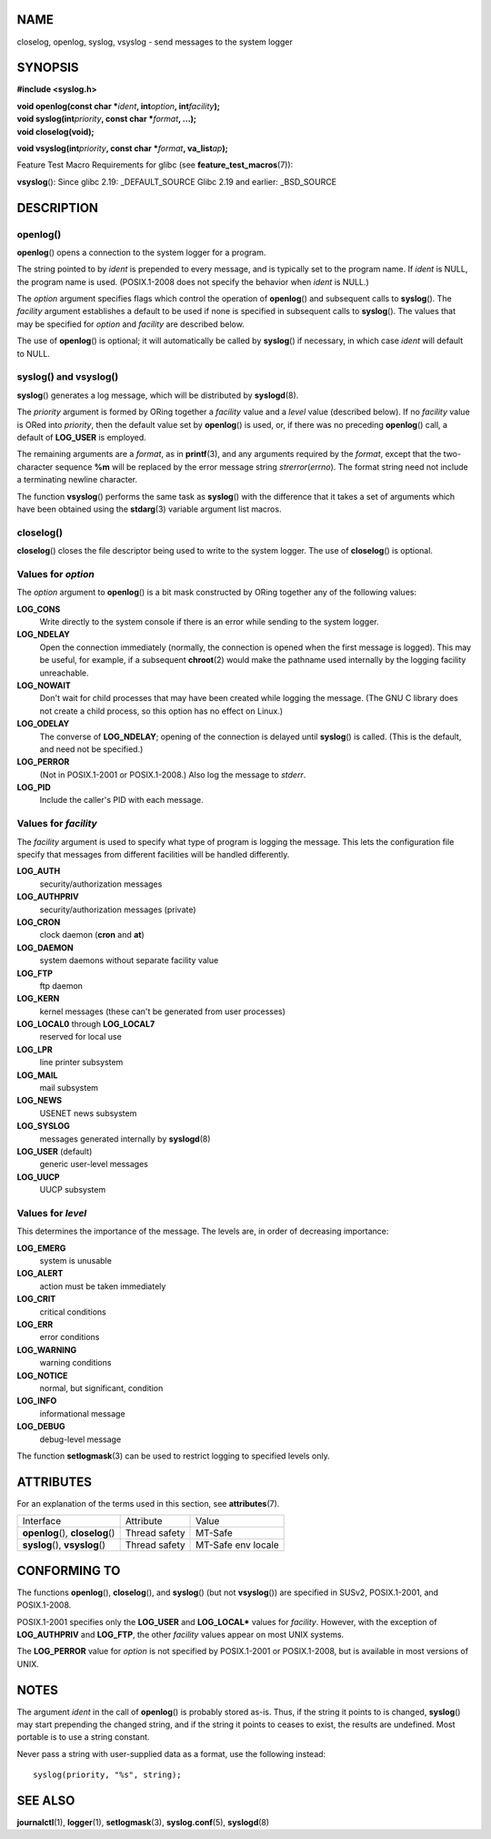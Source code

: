 NAME
====

closelog, openlog, syslog, vsyslog - send messages to the system logger

SYNOPSIS
========

**#include <syslog.h>**

| **void openlog(const char \***\ *ident*\ **, int**\ *option*\ **,
  int**\ *facility*\ **);**
| **void syslog(int**\ *priority*\ **, const char \***\ *format*\ **,
  ...);**
| **void closelog(void);**

**void vsyslog(int**\ *priority*\ **, const char \***\ *format*\ **,
va_list**\ *ap*\ **);**

Feature Test Macro Requirements for glibc (see
**feature_test_macros**\ (7)):

**vsyslog**\ (): Since glibc 2.19: \_DEFAULT_SOURCE Glibc 2.19 and
earlier: \_BSD_SOURCE

DESCRIPTION
===========

openlog()
---------

**openlog**\ () opens a connection to the system logger for a program.

The string pointed to by *ident* is prepended to every message, and is
typically set to the program name. If *ident* is NULL, the program name
is used. (POSIX.1-2008 does not specify the behavior when *ident* is
NULL.)

The *option* argument specifies flags which control the operation of
**openlog**\ () and subsequent calls to **syslog**\ (). The *facility*
argument establishes a default to be used if none is specified in
subsequent calls to **syslog**\ (). The values that may be specified for
*option* and *facility* are described below.

The use of **openlog**\ () is optional; it will automatically be called
by **syslog**\ () if necessary, in which case *ident* will default to
NULL.

syslog() and vsyslog()
----------------------

**syslog**\ () generates a log message, which will be distributed by
**syslogd**\ (8).

The *priority* argument is formed by ORing together a *facility* value
and a *level* value (described below). If no *facility* value is ORed
into *priority*, then the default value set by **openlog**\ () is used,
or, if there was no preceding **openlog**\ () call, a default of
**LOG_USER** is employed.

The remaining arguments are a *format*, as in **printf**\ (3), and any
arguments required by the *format*, except that the two-character
sequence **%m** will be replaced by the error message string
*strerror*\ (*errno*). The format string need not include a terminating
newline character.

The function **vsyslog**\ () performs the same task as **syslog**\ ()
with the difference that it takes a set of arguments which have been
obtained using the **stdarg**\ (3) variable argument list macros.

closelog()
----------

**closelog**\ () closes the file descriptor being used to write to the
system logger. The use of **closelog**\ () is optional.

Values for *option*
-------------------

The *option* argument to **openlog**\ () is a bit mask constructed by
ORing together any of the following values:

**LOG_CONS**
   Write directly to the system console if there is an error while
   sending to the system logger.

**LOG_NDELAY**
   Open the connection immediately (normally, the connection is opened
   when the first message is logged). This may be useful, for example,
   if a subsequent **chroot**\ (2) would make the pathname used
   internally by the logging facility unreachable.

**LOG_NOWAIT**
   Don't wait for child processes that may have been created while
   logging the message. (The GNU C library does not create a child
   process, so this option has no effect on Linux.)

**LOG_ODELAY**
   The converse of **LOG_NDELAY**; opening of the connection is delayed
   until **syslog**\ () is called. (This is the default, and need not be
   specified.)

**LOG_PERROR**
   (Not in POSIX.1-2001 or POSIX.1-2008.) Also log the message to
   *stderr*.

**LOG_PID**
   Include the caller's PID with each message.

Values for *facility*
---------------------

The *facility* argument is used to specify what type of program is
logging the message. This lets the configuration file specify that
messages from different facilities will be handled differently.

**LOG_AUTH**
   security/authorization messages

**LOG_AUTHPRIV**
   security/authorization messages (private)

**LOG_CRON**
   clock daemon (**cron** and **at**)

**LOG_DAEMON**
   system daemons without separate facility value

**LOG_FTP**
   ftp daemon

**LOG_KERN**
   kernel messages (these can't be generated from user processes)

**LOG_LOCAL0** through **LOG_LOCAL7**
   reserved for local use

**LOG_LPR**
   line printer subsystem

**LOG_MAIL**
   mail subsystem

**LOG_NEWS**
   USENET news subsystem

**LOG_SYSLOG**
   messages generated internally by **syslogd**\ (8)

**LOG_USER** (default)
   generic user-level messages

**LOG_UUCP**
   UUCP subsystem

Values for *level*
------------------

This determines the importance of the message. The levels are, in order
of decreasing importance:

**LOG_EMERG**
   system is unusable

**LOG_ALERT**
   action must be taken immediately

**LOG_CRIT**
   critical conditions

**LOG_ERR**
   error conditions

**LOG_WARNING**
   warning conditions

**LOG_NOTICE**
   normal, but significant, condition

**LOG_INFO**
   informational message

**LOG_DEBUG**
   debug-level message

The function **setlogmask**\ (3) can be used to restrict logging to
specified levels only.

ATTRIBUTES
==========

For an explanation of the terms used in this section, see
**attributes**\ (7).

================================= ============= ==================
Interface                         Attribute     Value
**openlog**\ (), **closelog**\ () Thread safety MT-Safe
**syslog**\ (), **vsyslog**\ ()   Thread safety MT-Safe env locale
================================= ============= ==================

CONFORMING TO
=============

The functions **openlog**\ (), **closelog**\ (), and **syslog**\ () (but
not **vsyslog**\ ()) are specified in SUSv2, POSIX.1-2001, and
POSIX.1-2008.

POSIX.1-2001 specifies only the **LOG_USER** and **LOG_LOCAL\*** values
for *facility*. However, with the exception of **LOG_AUTHPRIV** and
**LOG_FTP**, the other *facility* values appear on most UNIX systems.

The **LOG_PERROR** value for *option* is not specified by POSIX.1-2001
or POSIX.1-2008, but is available in most versions of UNIX.

NOTES
=====

The argument *ident* in the call of **openlog**\ () is probably stored
as-is. Thus, if the string it points to is changed, **syslog**\ () may
start prepending the changed string, and if the string it points to
ceases to exist, the results are undefined. Most portable is to use a
string constant.

Never pass a string with user-supplied data as a format, use the
following instead:

::

   syslog(priority, "%s", string);

SEE ALSO
========

**journalctl**\ (1), **logger**\ (1), **setlogmask**\ (3),
**syslog.conf**\ (5), **syslogd**\ (8)
